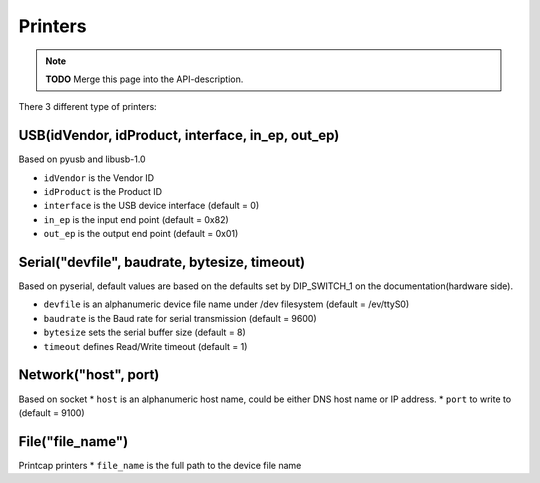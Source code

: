 ********
Printers
********

.. note:: **TODO** Merge this page into the API-description.

There 3 different type of printers:

USB(idVendor, idProduct, interface, in\_ep, out\_ep)
^^^^^^^^^^^^^^^^^^^^^^^^^^^^^^^^^^^^^^^^^^^^^^^^^^^^

Based on pyusb and libusb-1.0

* ``idVendor`` is the Vendor ID
* ``idProduct`` is the Product ID
* ``interface`` is the USB device interface (default = 0)
*  ``in_ep`` is the input end point (default = 0x82)
* ``out_ep`` is the output end point (default = 0x01)

Serial("devfile", baudrate, bytesize, timeout)
^^^^^^^^^^^^^^^^^^^^^^^^^^^^^^^^^^^^^^^^^^^^^^

Based on pyserial, default values are based on the defaults set by
DIP\_SWITCH\_1 on the documentation(hardware side).

* ``devfile`` is an alphanumeric device file name under /dev filesystem (default = /ev/ttyS0)
* ``baudrate`` is the Baud rate for serial transmission (default = 9600)
* ``bytesize`` sets the serial buffer size (default = 8)
* ``timeout`` defines Read/Write timeout (default = 1)

Network("host", port)
^^^^^^^^^^^^^^^^^^^^^

Based on socket
* ``host`` is an alphanumeric host name, could be either DNS host name or IP address.
* ``port`` to write to (default = 9100)

File("file\_name")
^^^^^^^^^^^^^^^^^^

Printcap printers
* ``file_name`` is the full path to the device file name
